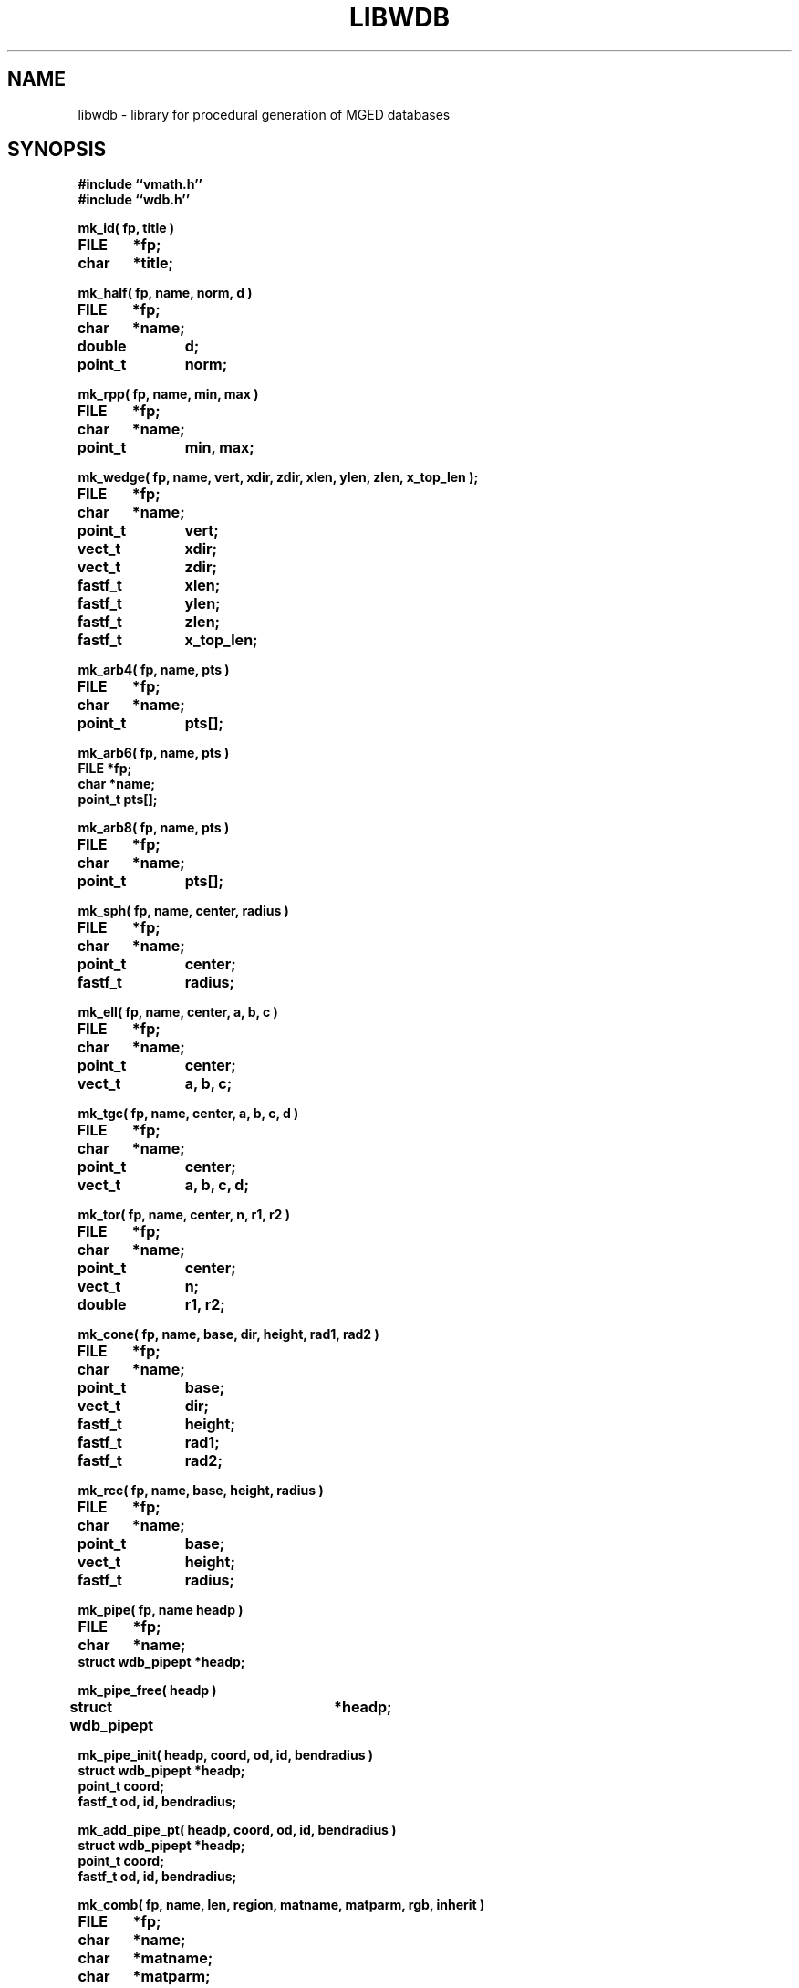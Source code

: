 .TH LIBWDB 3 BRL-CAD
.\"                       L I B W D B . 3
.\" BRL-CAD
.\"
.\" Copyright (c) 1987-2008 United States Government as represented by
.\" the U.S. Army Research Laboratory.
.\"
.\" Redistribution and use in source (Docbook format) and 'compiled'
.\" forms (PDF, PostScript, HTML, RTF, etc), with or without
.\" modification, are permitted provided that the following conditions
.\" are met:
.\"
.\" 1. Redistributions of source code (Docbook format) must retain the
.\" above copyright notice, this list of conditions and the following
.\" disclaimer.
.\"
.\" 2. Redistributions in compiled form (transformed to other DTDs,
.\" converted to PDF, PostScript, HTML, RTF, and other formats) must
.\" reproduce the above copyright notice, this list of conditions and
.\" the following disclaimer in the documentation and/or other
.\" materials provided with the distribution.
.\"
.\" 3. The name of the author may not be used to endorse or promote
.\" products derived from this documentation without specific prior
.\" written permission.
.\"
.\" THIS DOCUMENTATION IS PROVIDED BY THE AUTHOR AS IS'' AND ANY
.\" EXPRESS OR IMPLIED WARRANTIES, INCLUDING, BUT NOT LIMITED TO, THE
.\" IMPLIED WARRANTIES OF MERCHANTABILITY AND FITNESS FOR A PARTICULAR
.\" PURPOSE ARE DISCLAIMED. IN NO EVENT SHALL THE AUTHOR BE LIABLE FOR
.\" ANY DIRECT, INDIRECT, INCIDENTAL, SPECIAL, EXEMPLARY, OR
.\" CONSEQUENTIAL DAMAGES (INCLUDING, BUT NOT LIMITED TO, PROCUREMENT
.\" OF SUBSTITUTE GOODS OR SERVICES; LOSS OF USE, DATA, OR PROFITS; OR
.\" BUSINESS INTERRUPTION) HOWEVER CAUSED AND ON ANY THEORY OF
.\" LIABILITY, WHETHER IN CONTRACT, STRICT LIABILITY, OR TORT
.\" (INCLUDING NEGLIGENCE OR OTHERWISE) ARISING IN ANY WAY OUT OF THE
.\" USE OF THIS DOCUMENTATION, EVEN IF ADVISED OF THE POSSIBILITY OF
.\" SUCH DAMAGE.
.\"
.\".\".\"
.SH NAME
libwdb \- library for procedural generation of MGED databases
.SH SYNOPSIS
.nf
\fB#include ``vmath.h''
\fB#include ``wdb.h''
.sp
mk_id( fp, title )
FILE	*fp;
char	*title;
.sp
mk_half( fp, name, norm, d )
FILE	*fp;
char	*name;
double	d;
point_t	norm;
.sp
mk_rpp( fp, name, min, max )
FILE	*fp;
char	*name;
point_t	min, max;
.sp
mk_wedge( fp, name, vert, xdir, zdir, xlen, ylen, zlen, x_top_len );
FILE	*fp;
char	*name;
point_t	vert;
vect_t	xdir;
vect_t	zdir;
fastf_t	xlen;
fastf_t	ylen;
fastf_t	zlen;
fastf_t	x_top_len;
.sp
mk_arb4( fp, name, pts )
FILE	*fp;
char	*name;
point_t	pts[];
.sp
mk_arb6( fp, name, pts )
FILE *fp;
char *name;
point_t pts[];
.sp
mk_arb8( fp, name, pts )
FILE	*fp;
char	*name;
point_t	pts[];
.sp
mk_sph( fp, name, center, radius )
FILE	*fp;
char	*name;
point_t	center;
fastf_t	radius;
.sp
mk_ell( fp, name, center, a, b, c )
FILE	*fp;
char	*name;
point_t	center;
vect_t	a, b, c;
.sp
mk_tgc( fp, name, center, a, b, c, d )
FILE	*fp;
char	*name;
point_t	center;
vect_t	a, b, c, d;
.sp
mk_tor( fp, name, center, n, r1, r2 )
FILE	*fp;
char	*name;
point_t	center;
vect_t	n;
double	r1, r2;
.sp
mk_cone( fp, name, base, dir, height, rad1, rad2 )
FILE	*fp;
char	*name;
point_t	base;
vect_t	dir;
fastf_t	height;
fastf_t	rad1;
fastf_t	rad2;

.sp
mk_rcc( fp, name, base, height, radius )
FILE	*fp;
char	*name;
point_t	base;
vect_t	height;
fastf_t	radius;
.sp
mk_pipe( fp, name headp )
FILE	*fp;
char	*name;
struct wdb_pipept *headp;
.sp
mk_pipe_free( headp )
struct wdb_pipept	*headp;
.sp
mk_pipe_init( headp, coord, od, id, bendradius )
struct wdb_pipept *headp;
point_t coord;
fastf_t od, id, bendradius;
.sp
mk_add_pipe_pt( headp, coord, od, id, bendradius )
struct wdb_pipept *headp;
point_t coord;
fastf_t od, id, bendradius;
.sp
mk_comb( fp, name, len, region, matname, matparm, rgb, inherit )
FILE	*fp;
char	*name;
char	*matname;
char	*matparm;
char	*rgb;
.sp
mk_fcomb( fp, name, len, region )
FILE	*fp;
char	*name;
.sp
mk_memb( fp, name, mat, op )
FILE	*fp;
char	*name;
mat_t	mat;
int	op;
.sp
mk_addmember( name, headp, mat, op )
char	*name;
struct	wmember *headp;
mat_t mat;
int	op;
.sp
mk_lcomb( fp, name, headp, region, matname, matparm, rgb, inherit )
FILE	*fp;
char	*name;
struct	wmember *headp;
char	*matname;
char	*matparm;
char	*rgb;
.sp
mk_lfcomb( fp, name, headp, region )
FILE	*fp;
char	*name;
struct	wmember *headp;
.sp
mk_bsolid( fp, name, nsurf, res )
FILE    *fp;
char    *name;
int     nsurf;
double  res;
.sp
mk_bsurf( filep, bp )
FILE    *filep;
struct b_spline *bp;
.sp
.SH DESCRIPTION
This library exists to permit writing MGED databases from
arbitrary procedures.
Some of the high-level structure of MGED databases (eg, that
they start with an ID record, and that COMB records must be
followed immediately by MEMBER records) is currently implicit
in the calling routines.
This library is by no means complete, and routines for writing every
type of solid do not yet exist.
While it is expected that this library will grow and change as
experience is gained, it is not clear what direction that evolution
will take.  Be prepared for changes in the interface to some of these
routines in future releases.
All routines take as their first argument the stdio FILE pointer
(eg, stdout) on which the generated MGED database record(s) will
be written with fwrite().
.PP
.I mk_id\^
fwrites an IDENT record on the indicated stdio file, with the string
.I title\^
associated.  Note that to have a valid database, the
the first record written must have been an IDENT record such as
written by this routine.
.PP
.I mk_half\^
makes a halfspace with name ``name''.  It is specified by
the distance ``d'' from the origin, and the outward pointing
normal vector ``norm''.
.PP
.I mk_rpp\^
makes an ARB8 called ``name''
specified as a right rectangular parallelepiped in
terms of a minimum point ``min'' and a maximum point ``max''.
.PP
.I mk_wedge\^
makes a right angular wedge called ``name'' specified by
a starting vertex located in the lower left corner of the solid, an x-direction
vector, a z-direction vector, an x-length, a y-length, a z-length, and
a top x-length.  The y-direction vector is the result of x-direction vector
cross z-direction vector.
All vertices are make in the counterclockwise direction,
bottom face first.  The top face is made by extruding the bottom face in
the z direction.
.PP
.I mk_arb4\^
makes an ARB8 called ``name''
described as an ARB4, ie, by 4 points, the first 3 of which
lie on a plane, and the fourth is the ``peak''.
.PP
.I mk_arb8\^
makes an ARB8 called ``name''
described by an array of 8 points in ``pts''.
All plates with 4 points must be co-planar.
If there are degeneracies (ie, all 8 vertices are not distinct),
then certain requirements must be met.
If we think of the ARB8 as having a top and a bottom plate,
the first four points listed must lie on one plate, and
the second four points listed must lie on the other plate.
.PP
.I mk_sph\^
makes a spherical ellipsoid called ``name''
centered at point ``center'' with radius ``radius''.
.I mk_ell\^
makes an ellipsoid called ``name'' centered at point ``center''
with three perpendicular radius vectors.
The eccentricity of the ellipsoid is controlled by the relative
lengths of the three radius vectors.
.PP
.I mk_tgc\^
makes a truncated general cone called ``name'' with the base plate
centered at ``center'' and a height vector ``height'', which is
perpendicular to the two end plates.  The length of the height vector
defines the location of the top plate.  The vectors ``a'' and ``b''
are the base radius vectors, and the vectors ``c'' and ``d'' are the
nose vectors.
.PP
.I mk_tor\^
makes a torus called ``name'' centered at point ``center'',
with the torus lying in a plane with normal ``n''.
Radius ``r1'' is the distance from the center point of the torus
to the center of the solid part, and radius ``f2'' is
the radius of the solid part.
.PP
.I mk_cone\^
makes a right circular cone called ``name''
specified by the center point of the base, a direction or height vector,
a height scalar, and a radius for each end of the cone.
The direction vector is unitized and serves to derive a vector
``a'', which is orthogonal to the direction vector and itself.  This vector
is scaled by both radii to obtain two of four vectors required to make a
cone.  It is then crossed with the unitized direction vector, and the
result thereof is scaled by both radii as well to obtain the last of four
vectors needed to make a cone.
.PP
.I mk_rcc\^
makes a truncated general cone (TGC) with name ``name''
specified as a right circular cylinder.
The base plate of the cylinder is centered at ``base'',
with height vector ``height'' which is perpendicular to
the two end plates, the length of which defines the location of
the top plate.
The radius given as ``radius'' defines the size of the end plates.
.PP
.I mk_pipe
creates a ``pipe'' solid with the specified ``name'' and writes it to the
file ``fp''.  The user must provide a linked list of ``pipe''
segments headed by ``headp''.  Each pipe segment includes fields indicating a
``control'' point for the pipe, an inner diameter, an outer diameter and a bend radius.
The inner diameter must be less than the outer diameter, and a zero innner diameter
creates a solid wire rather than a hollow pipe.  The pipe is constructed along straight
lines through successive points, with circular bends (of the indicated radius) connecting
the straight sections. The bend radius must be greater than the outer radius. The user
is responsible for freeing the memory used by the list of pipe segments (see
.I mk_pipe_free()
below.
.PP
.I mk_pipe_free
will free the memory used by a linked list of pipe segments. This does not free the list head.
.PP
.I mk_pipe_init
initializes a linked list of pipe segments with the initial point,
inside diameter, outside diameter, and bend radius.
.PP
.I mk_add_pipe_pt
adds another pipe segment to the list with the indicated point,
outside radius, inside radius, and bend radius.
.PP
.I mk_comb\^
defines a combination of name ``name'', with material properties
information included.
``len'' indicated the number of
.I mk_memb\^
calls (MEMB records) that will immediately follow.
``region'' is a boolean that is set to mark this combination
as a region.
``matname'' is either a NULL pointer, or a pointer to a string
containing the material property name.
``matparm'' is either a NULL pointer, or a pointer to a string
containing the material property parameter information,
which is material-specific (and still experimental).
Color is passed as an array of three unsigned chars in ``rgb''.
Color ``inherit'' is a boolean, and if true, the color and material
properties will be passed from upper-level objects to lower-level
objects.
.I mk_fcomb\^
makes a simple combination header, with name ``name'', length ``len'',
and the boolean ``region''.  It functions just like
.IR mk_comb\^ .
``len''
.I mk_memb\^
calls must immediately follow the call to
.I mk_comb\^
or
.IR mk_fcomb\^ .
Each call to
.I mk_memb\^
adds a reference to object ``name'' to the combination.
It is transformed by the 4x4 matrix ``mat'', and is combined
by boolean operation ``op'', chosen from
the list of:  UNION, INTERSECT, SUBTRACT, from <brlcad/db.h>.
.PP
.I mk_addmember\^
is used to obtain dynamic storage for a new wmember structure
(see
.IR wdb.h\^
).  Then
.I mk_lcomb\^
can be used in the same way as
.I mk_comb\^
to make a combination of a linked list of wmember structures.
This is the only recommended way to create combinations,
because it collects up the details in memory, and produces the
combination and member records all at once, rather than in multiple
calls, as in
.I mk_comb\^
and
.I mk_memb\^.
The ``op'' argument must be one of
WMOP_UNION, WMOP_SUBTRACT, or WMOP_INTERSECT.
In the future,
.I mk_comb\^
and
.I mk_memb\^
will no longer be supported.
.I mk_lfcomb\^
is the linked list equivalent of
.I mk_fcomb\^.
Note that the linked list heads must be initialized by an
invocation of BU_LIST_INIT( &head.l );
.PP
The routine
.I mk_bsolid\^
writes the header for a b-spline solid ``name'', with ``nsurf'' surfaces,
at ``res'' resolution.  This call must be followed by ``nsurf''
calls to
.I mk_bsurf\^
which enters the respective surfaces into the combination.  This pair
work much like the
.I mk_comb\^
and
.I mk_memb\^
pair.
.PP
The global variable
.I mk_version\^
may be set to 4 or 5, depending on which format BRL-CAD database
you wish to write.
By default, the most recent version is always created.
.SH EXAMPLE(S)
.sp
Several examples of how to use this library can be found
in the proc-db directory of the BRL-CAD source distribution.
.sp
.SH "SEE ALSO"
brlcad(1B), mged(1B), rt(1B)
.SH DIAGNOSTICS
None
.SH BUGS
The library is incomplete.
The need for the application to know higher-level details
is unfortunate, but necessary to keep the library simple.
We may pay for this later.
.SH COPYRIGHT
This software is Copyright (c) 1987-2008 United States Government as
represented by the U.S. Army Research Laboratory. All rights reserved.
.SH "BUG REPORTS"
Reports of bugs or problems should be submitted via electronic
mail to <devs@brlcad.org>.
